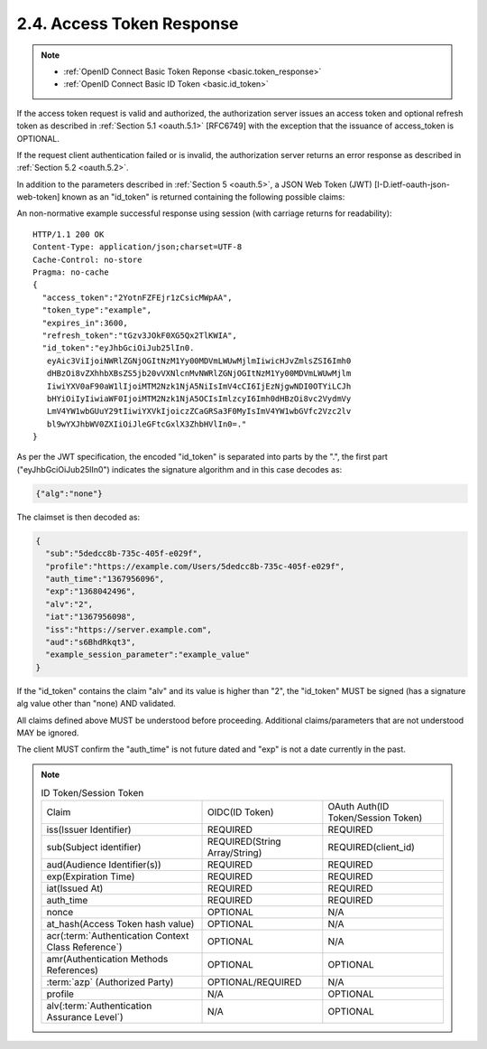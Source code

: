 2.4.  Access Token Response
------------------------------------

.. note::
    - :ref:`OpenID Connect Basic Token Reponse  <basic.token_response>`
    - :ref:`OpenID Connect Basic ID Token <basic.id_token>`

If the access token request is valid and authorized, 
the authorization server issues an access token and 
optional refresh token as described in :ref:`Section 5.1 <oauth.5.1>` [RFC6749]
with the exception that the issuance of access_token is OPTIONAL.  

If the request client authentication failed or is invalid, 
the authorization server returns an error response as described in :ref:`Section 5.2 <oauth.5.2>`.

In addition to the parameters described in :ref:`Section 5 <oauth.5>`, 
a JSON Web Token (JWT) [I-D.ietf-oauth-json-web-token] known as an "id_token" is
returned containing the following possible claims:

.. glossary::

   sub     
           REQUIRED.  An identifier for the authenicated subject.  The
           same identifier MUST be return for the same authenticated
           user on the same client_id.  The authenticated user's "sub"
           value MAY change for different client_id values.

   profile 
           OPTIONAL.  A URL which can be used to access the
           authenticated subject user profile data.  The URL MUST point
           to the same user profile as the one that was authenticated.
           The URL MUST be valid for the duration of the associated
           access token and refresh_tokens lifetimes.  [[Editors note:
           Should this be a structured value to indicate the API type
           (SCIM, OIDC, HTML) and to optionally return multiple API
           representations]]

   amr     
           OPTIONAL.  Authentication Methods References.  JSON array of
           strings that are identifiers for authentication methods used
           in the authentication.  For instance, values might indicate
           that both password and OTP authentication methods were used.
           The definition of particular values to be used in the amr
           Claim is beyond the scope of this specification.  Parties
           using this claim will need to agree upon the meanings of the
           values used, which may be context-specific.  The amr value is
           an array of case sensitive strings.  The following is a list
           of valid values:

           pwd         
                       Password authentication, either by user or
                       service if client_secret is used.

           rsa         
                       If authentication was based on the proof of an
                       rsa key.  This includes if authentication was
                       performed by a self-signed JWT with a service
                       owned x509 certificate.

           rsa         
                       One time password.

           mfa         
                       Multiple factor authentication was used.  When
                       this is used the other authentication methods
                       will also be included.

           fed         
                       A federated authentication assertion (e.g.  JWT
                       or SAML) was used.[[should original federated
                       assertion be attached?]]

           none        
                       No authentication was performed.  [[This would
                       not really be used for the amr, but an equivalent
                       claim that indicates the client authentication
                       method.  So for native clients 'none' would be
                       the auth method]]

   auth_time  
           REQUIRED.  The time at which the subject user was
           authenticated expressed in number of seconds from
           1970-01-01T0:0:0Z as measured in UTC until the date/time.
           See [RFC3339] for details regarding date/times in general and
           UTC in particular. 'lat' MAY be a time earlier than when the
           session information was issued as defined by 'iat".

   iat     
           REQUIRED.  The time at which the response or the session
           token was issued expressed in number of seconds from
           1970-01-01T0:0:0Z as measured in UTC until the date/time.
           See [RFC3339] for details regarding date/times in general and
           UTC in particular.[RFC3339] for details regarding date/times
           in general and UTC in particular.

   exp     
           REQUIRED.  The time at which the user authenticated session
           (login) expires expressed in number of seconds from
           1970-01-01T0:0:0Z as measured in UTC until the date/time.
           See [RFC3339] for details regarding date/times in general and
           UTC in particular.  Note "expires_in" referes to the normal
           access token lifespan whereas "exp" refers to the lifespace
           of the user login session.


   alv     
           OPTIONAL.  The authentication assurance level as described by
           [ISO29115] (see also [NIST_SP-800-63-2]).

   iss     
           REQUIRED for session token.  An identifier representing the
           issuer of the authentication.  MAY be the authorization
           endpoint URL.

   aud     
           REQUIRED for session_token.  Contains the client_id of the
           client receiving the assertion.

An non-normative example successful response using session 
(with carriage returns for readability):

::

        HTTP/1.1 200 OK
        Content-Type: application/json;charset=UTF-8
        Cache-Control: no-store
        Pragma: no-cache
        {
          "access_token":"2YotnFZFEjr1zCsicMWpAA",
          "token_type":"example",
          "expires_in":3600,
          "refresh_token":"tGzv3JOkF0XG5Qx2TlKWIA",
          "id_token":"eyJhbGciOiJub25lIn0.
           eyAic3ViIjoiNWRlZGNjOGItNzM1Yy00MDVmLWUwMjlmIiwicHJvZmlsZSI6Imh0
           dHBzOi8vZXhhbXBsZS5jb20vVXNlcnMvNWRlZGNjOGItNzM1Yy00MDVmLWUwMjlm
           IiwiYXV0aF90aW1lIjoiMTM2Nzk1NjA5NiIsImV4cCI6IjEzNjgwNDI0OTYiLCJh
           bHYiOiIyIiwiaWF0IjoiMTM2Nzk1NjA5OCIsImlzcyI6Imh0dHBzOi8vc2VydmVy
           LmV4YW1wbGUuY29tIiwiYXVkIjoiczZCaGRSa3F0MyIsImV4YW1wbGVfc2Vzc2lv
           bl9wYXJhbWV0ZXIiOiJleGFtcGxlX3ZhbHVlIn0=."
        }

As per the JWT specification, 
the encoded "id_token" is separated into parts by the ".", 
the first part ("eyJhbGciOiJub25lIn0")
indicates the signature algorithm and in this case decodes as:

.. code-block:: javascript

   {"alg":"none"}

The claimset is then decoded as:

.. code-block:: javascript

   {
     "sub":"5dedcc8b-735c-405f-e029f",
     "profile":"https://example.com/Users/5dedcc8b-735c-405f-e029f",
     "auth_time":"1367956096",
     "exp":"1368042496",
     "alv":"2",
     "iat":"1367956098",
     "iss":"https://server.example.com",
     "aud":"s6BhdRkqt3",
     "example_session_parameter":"example_value"
   }


If the "id_token" contains the claim "alv" and its value is higher
than "2", the "id_token" MUST be signed (has a signature alg value
other than "none) AND validated.

All claims defined above MUST be understood before proceeding.
Additional claims/parameters that are not understood MAY be ignored.

The client MUST confirm the "auth_time" is not future dated and "exp"
is not a date currently in the past.


.. note::

    .. list-table:: ID Token/Session Token
        :widths: 40 30 30


        *   - Claim
            - OIDC(ID Token)
            - OAuth Auth(ID Token/Session Token)
    
        *   - iss(Issuer Identifier)
            - REQUIRED 
            - REQUIRED

        *   - sub(Subject identifier)
            - REQUIRED(String Array/String)
            - REQUIRED(client_id)

        *   - aud(Audience Identifier(s))
            - REQUIRED
            - REQUIRED

        *   - exp(Expiration Time)
            - REQUIRED
            - REQUIRED

        *   - iat(Issued At)
            - REQUIRED
            - REQUIRED

        *   - auth_time
            - REQUIRED
            - REQUIRED

        *   - nonce
            - OPTIONAL
            - N/A 

        *   - at_hash(Access Token hash value)
            - OPTIONAL
            - N/A

        *   - acr(:term:`Authentication Context Class Reference`)
            - OPTIONAL
            - N/A

        *   - amr(Authentication Methods References)
            - OPTIONAL
            - OPTIONAL

        *   - :term:`azp` (Authorized Party)
            - OPTIONAL/REQUIRED
            - N/A

        *   - profile
            - N/A
            - OPTIONAL

        *   - alv(:term:`Authentication Assurance Level`) 
            - N/A
            - OPTIONAL

